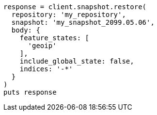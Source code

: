 [source, ruby]
----
response = client.snapshot.restore(
  repository: 'my_repository',
  snapshot: 'my_snapshot_2099.05.06',
  body: {
    feature_states: [
      'geoip'
    ],
    include_global_state: false,
    indices: '-*'
  }
)
puts response
----
